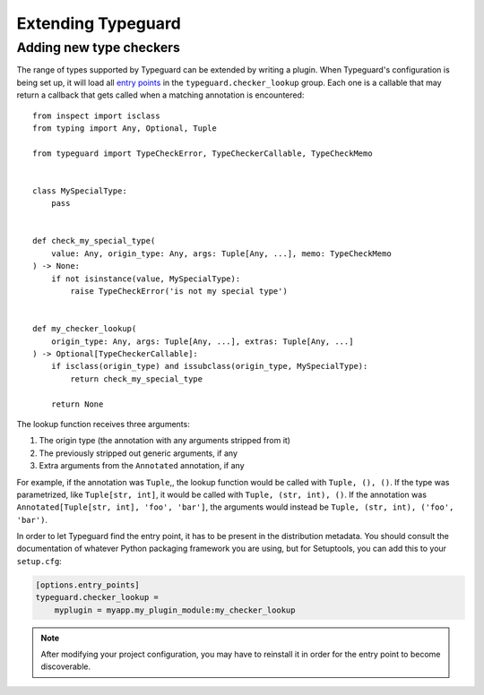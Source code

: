 Extending Typeguard
===================

.. py:currentmodule:: typeguard

Adding new type checkers
------------------------

The range of types supported by Typeguard can be extended by writing a plugin.
When Typeguard's configuration is being set up, it will load all `entry points`_ in the
``typeguard.checker_lookup`` group. Each one is a callable that may return a callback that gets
called when a matching annotation is encountered::

    from inspect import isclass
    from typing import Any, Optional, Tuple

    from typeguard import TypeCheckError, TypeCheckerCallable, TypeCheckMemo


    class MySpecialType:
        pass


    def check_my_special_type(
        value: Any, origin_type: Any, args: Tuple[Any, ...], memo: TypeCheckMemo
    ) -> None:
        if not isinstance(value, MySpecialType):
            raise TypeCheckError('is not my special type')


    def my_checker_lookup(
        origin_type: Any, args: Tuple[Any, ...], extras: Tuple[Any, ...]
    ) -> Optional[TypeCheckerCallable]:
        if isclass(origin_type) and issubclass(origin_type, MySpecialType):
            return check_my_special_type

        return None

The lookup function receives three arguments:

#. The origin type (the annotation with any arguments stripped from it)
#. The previously stripped out generic arguments, if any
#. Extra arguments from the ``Annotated`` annotation, if any

For example, if the annotation was ``Tuple``,, the lookup function would be called with
``Tuple, (), ()``. If the type was parametrized, like ``Tuple[str, int]``, it would be
called with ``Tuple, (str, int), ()``. If the annotation was
``Annotated[Tuple[str, int], 'foo', 'bar']``, the arguments would instead be
``Tuple, (str, int), ('foo', 'bar')``.

In order to let Typeguard find the entry point, it has to be present in the distribution metadata.
You should consult the documentation of whatever Python packaging framework you are using, but for
Setuptools, you can add this to your ``setup.cfg``:

.. code-block:: ini

    [options.entry_points]
    typeguard.checker_lookup =
        myplugin = myapp.my_plugin_module:my_checker_lookup

.. note:: After modifying your project configuration, you may have to reinstall it in order for
          the entry point to become discoverable.

.. _entry points: https://docs.python.org/3/library/importlib.metadata.html#entry-points
